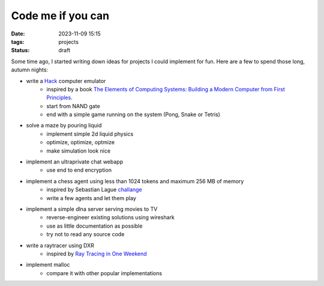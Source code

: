 Code me if you can
##################

:date: 2023-11-09 15:15
:tags: projects
:status: draft

.. image:: /images/autumn.jpeg
    :alt: Autumn forest
    :align: center

Some time ago, I started writing down ideas for projects I could implement for fun. Here are a few to spend those long, autumn nights:

* write a `Hack <https://en.wikipedia.org/wiki/Hack_computer>`_ computer emulator
    * inspired by a book `The Elements of Computing Systems: Building a Modern Computer from First Principles <https://www.amazon.com/Elements-Computing-Systems-Building-Principles/dp/0262640686>`_.
    * start from NAND gate
    * end with a simple game running on the system (Pong, Snake or Tetris)
* solve a maze by pouring liquid
    * implement simple 2d liquid physics
    * optimize, optimize, optmize
    * make simulation look nice
* implement an ultraprivate chat webapp
    * use end to end encryption
* implement a chess agent using less than 1024 tokens and maximum 256 MB of memory
    * inspired by Sebastian Lague `challange <https://www.youtube.com/watch?v=iScy18pVR58>`_
    * write a few agents and let them play
* implement a simple dlna server serving movies to TV
    * reverse-engineer existing solutions using wireshark
    * use as little documentation as possible
    * try not to read any source code
* write a raytracer using DXR
    * inspired by `Ray Tracing in One Weekend <https://raytracing.github.io>`_
* implement malloc
    * compare it with other popular implementations